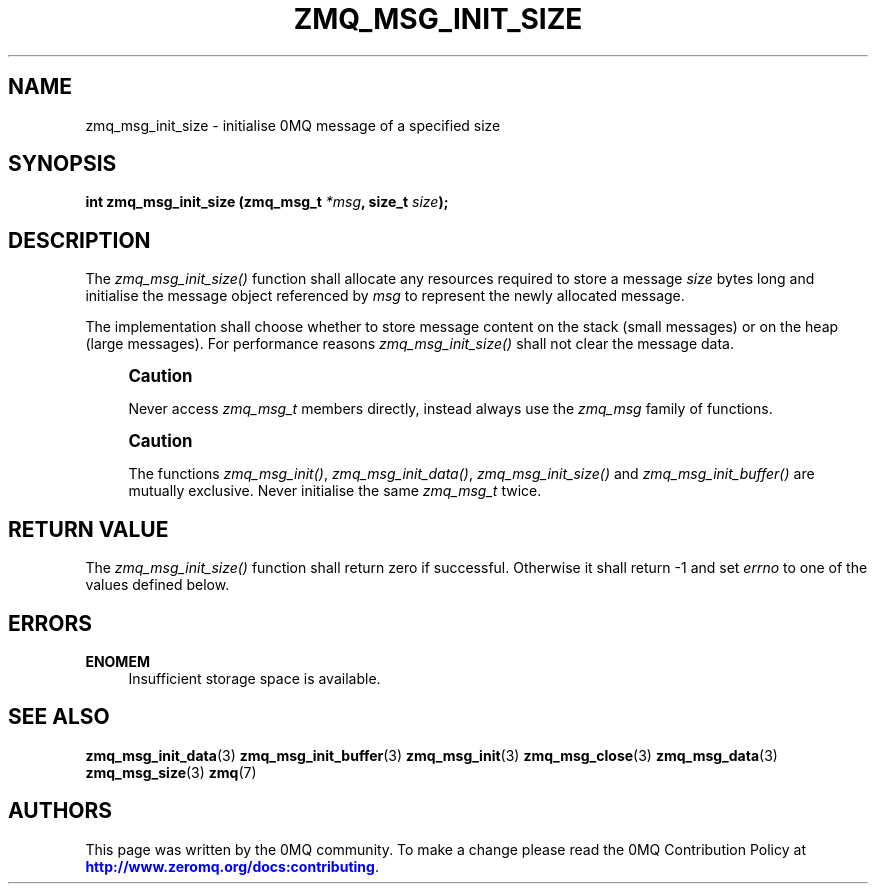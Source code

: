 '\" t
.\"     Title: zmq_msg_init_size
.\"    Author: [see the "AUTHORS" section]
.\" Generator: DocBook XSL Stylesheets v1.78.1 <http://docbook.sf.net/>
.\"      Date: 01/27/2021
.\"    Manual: 0MQ Manual
.\"    Source: 0MQ 4.3.5
.\"  Language: English
.\"
.TH "ZMQ_MSG_INIT_SIZE" "3" "01/27/2021" "0MQ 4\&.3\&.5" "0MQ Manual"
.\" -----------------------------------------------------------------
.\" * Define some portability stuff
.\" -----------------------------------------------------------------
.\" ~~~~~~~~~~~~~~~~~~~~~~~~~~~~~~~~~~~~~~~~~~~~~~~~~~~~~~~~~~~~~~~~~
.\" http://bugs.debian.org/507673
.\" http://lists.gnu.org/archive/html/groff/2009-02/msg00013.html
.\" ~~~~~~~~~~~~~~~~~~~~~~~~~~~~~~~~~~~~~~~~~~~~~~~~~~~~~~~~~~~~~~~~~
.ie \n(.g .ds Aq \(aq
.el       .ds Aq '
.\" -----------------------------------------------------------------
.\" * set default formatting
.\" -----------------------------------------------------------------
.\" disable hyphenation
.nh
.\" disable justification (adjust text to left margin only)
.ad l
.\" -----------------------------------------------------------------
.\" * MAIN CONTENT STARTS HERE *
.\" -----------------------------------------------------------------
.SH "NAME"
zmq_msg_init_size \- initialise 0MQ message of a specified size
.SH "SYNOPSIS"
.sp
\fBint zmq_msg_init_size (zmq_msg_t \fR\fB\fI*msg\fR\fR\fB, size_t \fR\fB\fIsize\fR\fR\fB);\fR
.SH "DESCRIPTION"
.sp
The \fIzmq_msg_init_size()\fR function shall allocate any resources required to store a message \fIsize\fR bytes long and initialise the message object referenced by \fImsg\fR to represent the newly allocated message\&.
.sp
The implementation shall choose whether to store message content on the stack (small messages) or on the heap (large messages)\&. For performance reasons \fIzmq_msg_init_size()\fR shall not clear the message data\&.
.if n \{\
.sp
.\}
.RS 4
.it 1 an-trap
.nr an-no-space-flag 1
.nr an-break-flag 1
.br
.ps +1
\fBCaution\fR
.ps -1
.br
.sp
Never access \fIzmq_msg_t\fR members directly, instead always use the \fIzmq_msg\fR family of functions\&.
.sp .5v
.RE
.if n \{\
.sp
.\}
.RS 4
.it 1 an-trap
.nr an-no-space-flag 1
.nr an-break-flag 1
.br
.ps +1
\fBCaution\fR
.ps -1
.br
.sp
The functions \fIzmq_msg_init()\fR, \fIzmq_msg_init_data()\fR, \fIzmq_msg_init_size()\fR and \fIzmq_msg_init_buffer()\fR are mutually exclusive\&. Never initialise the same \fIzmq_msg_t\fR twice\&.
.sp .5v
.RE
.SH "RETURN VALUE"
.sp
The \fIzmq_msg_init_size()\fR function shall return zero if successful\&. Otherwise it shall return \-1 and set \fIerrno\fR to one of the values defined below\&.
.SH "ERRORS"
.PP
\fBENOMEM\fR
.RS 4
Insufficient storage space is available\&.
.RE
.SH "SEE ALSO"
.sp
\fBzmq_msg_init_data\fR(3) \fBzmq_msg_init_buffer\fR(3) \fBzmq_msg_init\fR(3) \fBzmq_msg_close\fR(3) \fBzmq_msg_data\fR(3) \fBzmq_msg_size\fR(3) \fBzmq\fR(7)
.SH "AUTHORS"
.sp
This page was written by the 0MQ community\&. To make a change please read the 0MQ Contribution Policy at \m[blue]\fBhttp://www\&.zeromq\&.org/docs:contributing\fR\m[]\&.
